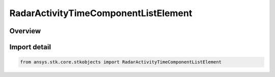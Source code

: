 RadarActivityTimeComponentListElement
=====================================

.. py:class:: ansys.stk.core.stkobjects.RadarActivityTimeComponentListElement

   Bases: py:obj:`~ansys.stk.core.stkobjects.IRadarActivityTimeComponentListElement`

   Class defining an element of the time components activity list.

.. py:currentmodule:: RadarActivityTimeComponentListElement

Overview
--------


Import detail
-------------

.. code-block:: python

    from ansys.stk.core.stkobjects import RadarActivityTimeComponentListElement



